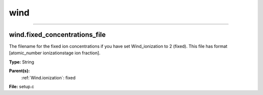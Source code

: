 
====
wind
====

----------------------------------------

wind.fixed_concentrations_file
==============================
The filename for the fixed ion concentrations if you have
set Wind_ionization to 2 (fixed). This file has format
[atomic_number  ionizationstage   ion fraction].

**Type:** String

**Parent(s):**
  :ref:`Wind.ionization`: fixed


**File:** setup.c


